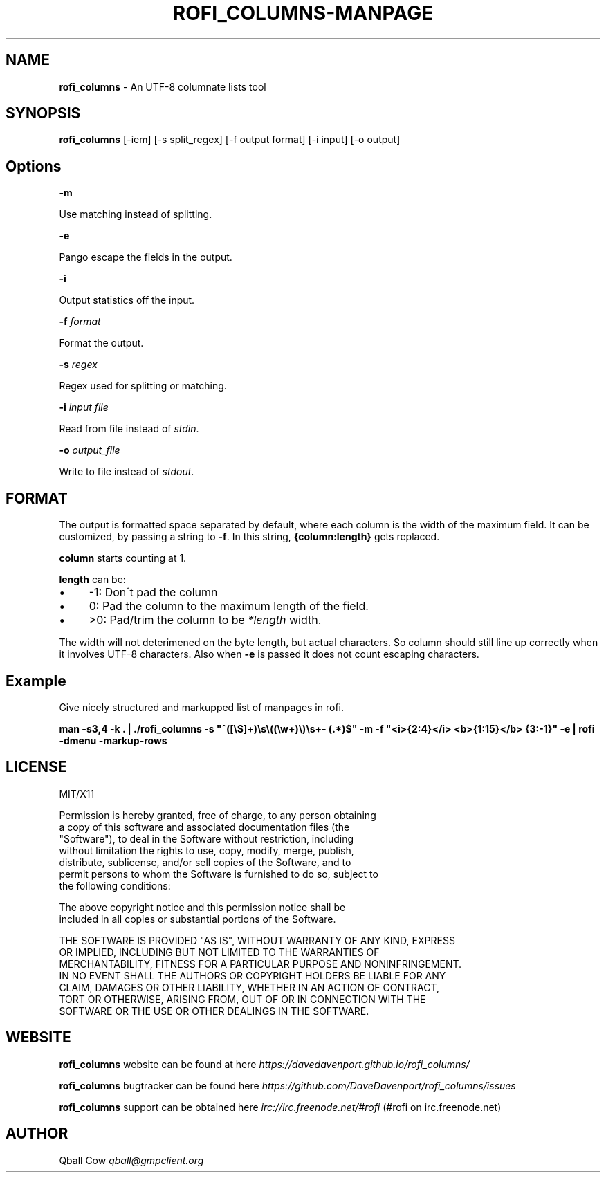 .\" generated with Ronn/v0.7.3
.\" http://github.com/rtomayko/ronn/tree/0.7.3
.
.TH "ROFI_COLUMNS\-MANPAGE" "" "August 2016" "" ""
.
.SH "NAME"
\fBrofi_columns\fR \- An UTF\-8 columnate lists tool
.
.SH "SYNOPSIS"
\fBrofi_columns\fR [\-iem] [\-s split_regex] [\-f output format] [\-i input] [\-o output]
.
.SH "Options"
\fB\-m\fR
.
.P
Use matching instead of splitting\.
.
.P
\fB\-e\fR
.
.P
Pango escape the fields in the output\.
.
.P
\fB\-i\fR
.
.P
Output statistics off the input\.
.
.P
\fB\-f\fR \fIformat\fR
.
.P
Format the output\.
.
.P
\fB\-s\fR \fIregex\fR
.
.P
Regex used for splitting or matching\.
.
.P
\fB\-i\fR \fIinput file\fR
.
.P
Read from file instead of \fIstdin\fR\.
.
.P
\fB\-o\fR \fIoutput_file\fR
.
.P
Write to file instead of \fIstdout\fR\.
.
.SH "FORMAT"
The output is formatted space separated by default, where each column is the width of the maximum field\. It can be customized, by passing a string to \fB\-f\fR\. In this string, \fB{column:length}\fR gets replaced\.
.
.P
\fBcolumn\fR starts counting at 1\.
.
.P
\fBlength\fR can be:
.
.IP "\(bu" 4
\-1: Don\'t pad the column
.
.IP "\(bu" 4
0: Pad the column to the maximum length of the field\.
.
.IP "\(bu" 4
>0: Pad/trim the column to be \fI*length\fR width\.
.
.IP "" 0
.
.P
The width will not deterimened on the byte length, but actual characters\. So column should still line up correctly when it involves UTF\-8 characters\. Also when \fB\-e\fR is passed it does not count escaping characters\.
.
.SH "Example"
Give nicely structured and markupped list of manpages in rofi\.
.
.P
\fBman \-s3,4 \-k \. | \./rofi_columns \-s "^([\eS]+)\es\e((\ew+)\e)\es+\- (\.*)$" \-m \-f "<i>{2:4}</i> <b>{1:15}</b> {3:\-1}" \-e | rofi \-dmenu \-markup\-rows\fR
.
.SH "LICENSE"
.
.nf

MIT/X11

Permission is hereby granted, free of charge, to any person obtaining
a copy of this software and associated documentation files (the
"Software"), to deal in the Software without restriction, including
without limitation the rights to use, copy, modify, merge, publish,
distribute, sublicense, and/or sell copies of the Software, and to
permit persons to whom the Software is furnished to do so, subject to
the following conditions:

The above copyright notice and this permission notice shall be
included in all copies or substantial portions of the Software\.

THE SOFTWARE IS PROVIDED "AS IS", WITHOUT WARRANTY OF ANY KIND, EXPRESS
OR IMPLIED, INCLUDING BUT NOT LIMITED TO THE WARRANTIES OF
MERCHANTABILITY, FITNESS FOR A PARTICULAR PURPOSE AND NONINFRINGEMENT\.
IN NO EVENT SHALL THE AUTHORS OR COPYRIGHT HOLDERS BE LIABLE FOR ANY
CLAIM, DAMAGES OR OTHER LIABILITY, WHETHER IN AN ACTION OF CONTRACT,
TORT OR OTHERWISE, ARISING FROM, OUT OF OR IN CONNECTION WITH THE
SOFTWARE OR THE USE OR OTHER DEALINGS IN THE SOFTWARE\.
.
.fi
.
.SH "WEBSITE"
\fBrofi_columns\fR website can be found at here \fIhttps://davedavenport\.github\.io/rofi_columns/\fR
.
.P
\fBrofi_columns\fR bugtracker can be found here \fIhttps://github\.com/DaveDavenport/rofi_columns/issues\fR
.
.P
\fBrofi_columns\fR support can be obtained here \fIirc://irc\.freenode\.net/#rofi\fR (#rofi on irc\.freenode\.net)
.
.SH "AUTHOR"
Qball Cow \fIqball@gmpclient\.org\fR
